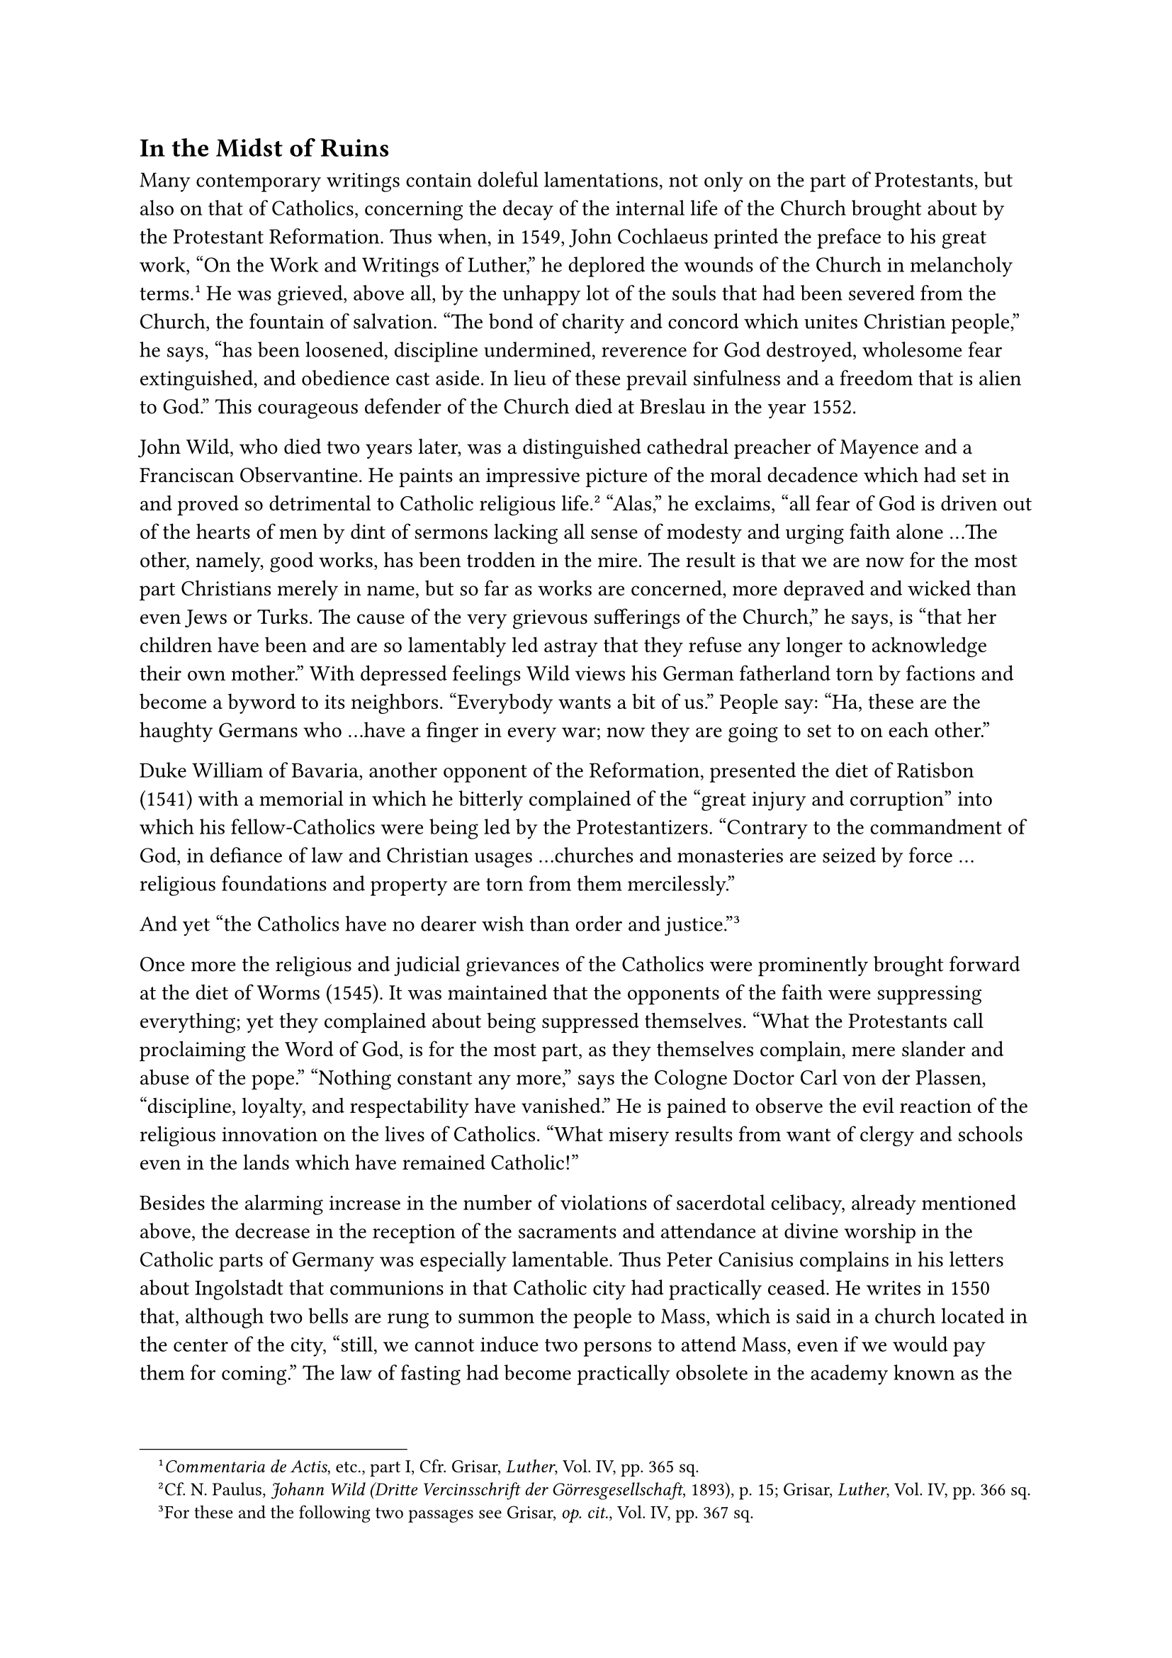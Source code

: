 == In the Midst of Ruins
<in-the-midst-of-ruins>
Many contemporary writings contain doleful lamentations, not only on the
part of Protestants, but also on that of Catholics, concerning the decay
of the internal life of the Church brought about by the Protestant
Reformation. Thus when, in 1549, John Cochlaeus printed the preface to
his great work, "On the Work and Writings of Luther," he deplored the
wounds of the Church in melancholy terms.#footnote[#emph[Commentaria de
Actis];, etc., part I, Cfr. Grisar, #emph[Luther];, Vol. IV, pp. 365
sq.] He was grieved, above all, by the unhappy lot of the souls that had
been severed from the Church, the fountain of salvation. "The bond of
charity and concord which unites Christian people," he says, "has been
loosened, discipline undermined, reverence for God destroyed, wholesome
fear extinguished, and obedience cast aside. In lieu of these prevail
sinfulness and a freedom that is alien to God." This courageous defender
of the Church died at Breslau in the year 1552.

John Wild, who died two years later, was a distinguished cathedral
preacher of Mayence and a Franciscan Observantine. He paints an
impressive picture of the moral decadence which had set in and proved so
detrimental to Catholic religious life.#footnote[Cf. N. Paulus,
#emph[Johann Wild (Dritte Vercinsschrift der Görresgesellschaft];,
1893), p. 15; Grisar, #emph[Luther];, Vol. IV, pp. 366 sq.] "Alas," he
exclaims, "all fear of God is driven out of the hearts of men by dint of
sermons lacking all sense of modesty and urging faith alone …The other,
namely, good works, has been trodden in the mire. The result is that we
are now for the most part Christians merely in name, but so far as works
are concerned, more depraved and wicked than even Jews or Turks. The
cause of the very grievous sufferings of the Church," he says, is "that
her children have been and are so lamentably led astray that they refuse
any longer to acknowledge their own mother." With depressed feelings
Wild views his German fatherland torn by factions and become a byword to
its neighbors. "Everybody wants a bit of us." People say: "Ha, these are
the haughty Germans who …have a finger in every war; now they are going
to set to on each other."

Duke William of Bavaria, another opponent of the Reformation, presented
the diet of Ratisbon (1541) with a memorial in which he bitterly
complained of the "great injury and corruption" into which his
fellow-Catholics were being led by the Protestantizers. "Contrary to the
commandment of God, in defiance of law and Christian usages …churches
and monasteries are seized by force …religious foundations and property
are torn from them mercilessly."

And yet "the Catholics have no dearer wish than order and
justice."#footnote[For these and the following two passages see Grisar,
#emph[op. cit.];, Vol. IV, pp. 367 sq.]

Once more the religious and judicial grievances of the Catholics were
prominently brought forward at the diet of Worms (1545). It was
maintained that the opponents of the faith were suppressing everything;
yet they complained about being suppressed themselves. "What the
Protestants call proclaiming the Word of God, is for the most part, as
they themselves complain, mere slander and abuse of the pope." "Nothing
constant any more," says the Cologne Doctor Carl von der Plassen,
"discipline, loyalty, and respectability have vanished." He is pained to
observe the evil reaction of the religious innovation on the lives of
Catholics. "What misery results from want of clergy and schools even in
the lands which have remained Catholic!"

Besides the alarming increase in the number of violations of sacerdotal
celibacy, already mentioned above, the decrease in the reception of the
sacraments and attendance at divine worship in the Catholic parts of
Germany was especially lamentable. Thus Peter Canisius complains in his
letters about Ingolstadt that communions in that Catholic city had
practically ceased. He writes in 1550 that, although two bells are rung
to summon the people to Mass, which is said in a church located in the
center of the city, "still, we cannot induce two persons to attend Mass,
even if we would pay them for coming." The law of fasting had become
practically obsolete in the academy known as the
Georgianum.#footnote[Braunsberger, #emph[Canisius];, 2nd and 3rd ed.,
1921, pp. 44–47.] In Austria the state of Catholicism was scarcely less
disheartening. Esteem for the clergy had profoundly declined. Almost in
no wise did the shepherds measure up to the tasks of their vocation.
Monastic discipline had deserted most of the cloisters. Ignorance and
barbarity prevailed among the masses. The University of Vienna had
deteriorated very appreciably. In the course of twenty years this
institution, which had formerly yielded such abundant fruits for the
Church, scarcely produced one student a year for the
priesthood.#footnote[#emph[Ibid.];, pp. 51 sq.]

Luther always tried hard to propagate his doctrines in Austria. Among
others, he endeavored to attract the Moravian Brethren to his cause.
Notwithstanding important variations of doctrine, he treated the senior
of the Brethren, who came to Wittenberg in 1540 and again in 1542, with
great distinction. He exhorted the Brethren in writing to persevere with
him to the end in unity of doctrine and spirit, since he expected soon
to depart this life.#footnote[Köstlin-Kawerau, #emph[Martin Luther];,
Vol. II, p. 579.] Wittenberg did not adopt any part of the
ecclesiastical discipline which the Moravian Brethren maintained. Nor
was there ever any spiritual connection between them. Later on, in 1772,
the congregation of Moravian Brethren (Herrnhuter) in Saxony resulted
from a rapprochement between Lutheranism and the Brethren.

In Transylvania, also, efforts were made, towards the end of Luther’s
life, to effect a closer union with Wittenberg and an increased
separation from Rome. In 1542, the preacher William Farel dispatched a
letter from Metz requesting a union of the followers of the new religion
with the Schmalkaldic League. About this time overtures were begun in
Vienna for the sake of obtaining Luther’s advice and direction. They
were, however, devoid of notable results. Italy was preserved from
religious subversion by the watchfulness of the Inquisition. For the
rest, the weakness of the new religion was too little known abroad.

The extent to which authority, spiritual as well as temporal, was shaken
in consequence of Luther’s rebellion against the ancient faith, became
clearly manifest in Germany. Preachers who were highly esteemed by
Luther were treated with contempt and derision by their own followers.
Wenceslaus Link, once the honored successor of Staupitz as vicar of the
Augustinians, was derisively hailed in Nuremberg as "Pfaff" by the
magistrates whilst carrying on his Protestant activities in that town.
Luther consoled him by writing: "The civil authorities have ever been,
and always will be, enemies of the Church." "Our respected domestic
opponents," he continues, “are dangerous to us, according to the
prophecy: ‘After the revelation of Antichrist, there will come men who
say, there is no God!”#footnote[Grisar, #emph[Luther];, Vol. V, p. 325.]
"Each will desire to be his own rabbi," he says on another occasion,
"whence the greatest devastation will
ensue."#footnote[#emph[Tischreden];, Weimar ed., Vol. III, n. 3900.]

Under Link as vicar-general, the Augustinian congregation began to
decline. The three succeeding vicars witnessed its complete ruin. The
Saxon province of the Order also fell a victim to the religious
innovation. Its own members promoted subversion and
confusion.#footnote[Cfr. Kolde, #emph[Die deutsche
Augustinerkongregation];, Gotha, 1879, last chapter.] Melanchthon, and
still more Bucer, continued to cherish the fervent hope that, during the
prevalence of this state of confusion, "our princes and estates will
bring about a council or some kind of harmony in doctrine and worship,
lest everybody proceed on his own responsibility" (Melanchthon). That a
council would only be productive of greater disunion, Luther perceived
more clearly than the others. The reason was because there was no
sanction, and this was the permanent cause of the ruination.

"In God’s kingdom, in which He rules through the Gospel," Luther taught
as a fundamental truth of his theology, "there is no going to law, nor
have we anything to do with law, but everything is summed up in
forgiveness, remission and bestowing, and there is no anger or
punishment, nothing but benevolence and service of our
neighbor."#footnote[Grisar, #emph[op. cit.];, Vol. V, p. 565.] As a
consequence, doctrines and ethical precepts were invalidated, as there
was no authority to enforce them. Luther’s system is altogether devoid
of an authoritative foundation, such as the Catholic Church possesses in
her constitution; everything is "opinion and advice," as he himself
avers.#footnote[#emph[Ibid.];, p. 566.] He is neither able nor does he
desire to lay down precepts. Since, however, he cannot afford to do
without some force that binds men, he appeals to civil authority, to the
State, which must be Lutheran, and to which he even ascribes the right
of deciding doctrinal controversies, provided only that the decision is
"in conformity with Scripture." In this manner–as the Protestant
theologian, Christopher Ernest Luthardt, is compelled to acknowledge in
his #emph[Ethik Luthers];–Luther arrived at propositions which are "at
variance with his fundamental views," and at suppositions concerning the
secular authority "which he decisively denies where he lays down
principles."#footnote[#emph[Ibid.];, p. 567.]

Nor did Luther have an authoritative argument by which he might have
convinced those of his opponents who denounced the Blessed Trinity, as
happened first in Protestant Nuremberg, if the civil government did not
proceed against them. He and Melanchthon refused to reply to Campanus,
who denied the Trinity, lest they advertise his opinions.

Antinomianism, for which Luther had persecuted Agricola, continued its
course beneath the ruins, being promoted by the eloquent and active
Jacob Schenck, who was for a time court-preacher at Weimar. In a sermon
which he delivered at Eisenach in 1540, Luther discovered a confirmation
of his suspicion that Schenk’s "opposition to the law" furnished the
common people with an occasion of moral laxity. Schenk was called to the
electoral court of Joachim of Brandenburg, as assistant to the
antinomian Agricola, and it is claimed that he starved himself to death
in a spell of melancholia.#footnote[Köstlin-Kawerau, #emph[Martin
Luther];, Vol. II, p. 467.] When Agricola again visited Wittenberg, in
company with his wife and daughter, in 1545, the old differences
manifested themselves anew; despite the fact that he brought with him a
letter of recommendation from his elector. Luther refused to see the
"arrogant and impious fellow," as he had branded him on a former
occasion, though he received his wife and daughter. After Luther’s
death, Agricola, bowing to the situation that existed at the Brandenburg
court, posed as a defender of genuine Lutheranism against the
"Philippists," #emph[i.e.];, the adherents of Melanchthon. The solemn
religious services which he conducted in honor of the Reformation in the
court-chapel at Berlin, in 1563, were a sort of triumphal assertion of
what pretended to be orthodox Lutheranism. "Thus the man whom Luther had
proscribed, contributed to the triumph of rigorous
Lutheranism."#footnote[Kawerau in the #emph[Realenzyklopädie für
Theologie];, etc., Vol. 1, 3rd ed., p. 253.] Agricola died during an
epidemic in 1566.

Another characteristic feature of the spreading theological ruin was
Agricola’s impassioned opposition to Melanchthon’s revision of the
Augsburg Confession, the so-called #emph[Confessio Variata] of 1540.
Melanchthon, as is well known, underwent a process of theological
development which took him farther and farther away from Luther. He
interpreted essential portions of the Augsburg Confession, which he
himself had composed in 1530, so that Agricola spoke of the "Variata" as
a "falsified" Confession and availed himself of Melanchthon’s arbitrary
changes as an argument in his indictment of "Philippism." Melanchthon,
on his part, stated at the religious conference of Augsburg that the
only changes he had made were certain modifications of language with a
view to greater clearness of doctrine.#footnote[Grisar, #emph[Luther];,
#emph[l.c.];] The doctrines of justification, good works, and penance,
however, had actually been altered in accordance with the ideas which
Melanchthon had proposed in 1535 in his #emph[Loci Theologici];, and
which approximated the Catholic teaching. The propositions on the Last
Supper reveal concessions to the Swiss reformers, who denied the real
presence of Christ in the Eucharist. "That there was question of actual
changes, ought never to have been denied," writes Theodore Kolde, a
Protestant authority on Luther.#footnote[#emph[Symbolische Bücher];, ed.
by H. T. Müller, 10th ed., Introduction, p. XXV.] Luther himself never
publicly rejected the "Confessio Variata." He did not wish to provoke an
open breach with his learned and indispensable ally. But after his death
Melanchthon experienced the ill-will of the theologians of the New
Gospel. How bitterly he felt it may be gathered from the fact that,
shortly before his demise (April 19, 1560), he wrote with his own hand
that among the reasons why he did not fear death so much was this: "You
will be delivered from all trouble and the fury of the
theologians."#footnote[Cfr. Grisar, #emph[op. cit.];, Vol. V, p. 263.]

A compliant attitude towards dogma, similar to that of Luther towards
Melanchthon’s "Confessio Variata," is discovered in the position taken
by both these men toward the Articles of Agreement elaborated by the
English Protestants in 1536, proposing a union between Anglicanism and
Lutheranism. At that time it was a question of winning over an important
country.#footnote[G. Mentz; cfr. Grisar, #emph[op. cit.];, Vol. V, p.
260.] After the attempt had failed, the German reformers were rewarded
by hostility on the part of the new Anglican Church toward Lutheranism.
Luther himself declared that he was glad to be rid of the "blasphemer"
(Henry VIII).#footnote[Köstlin-Kawerau, #emph[Martin Luther];, Vol. II,
p. 400.] He was very much depressed, however, when the King (in 1540)
executed Luther’s friend Barnes, who had played the role of mediator for
years between Wittenberg and Henry VIII. Barnes was put to death as a
heretic because he promulgated Luther’s doctrine of justification.

A strong rival of Luther’s ecclesiastical polity appeared during the
declining years of his life in Calvinism, which deviated widely from the
Wittenberg school. John Calvin, who had established his
politico-religious rule at Geneva, in 1541, began by opposing Luther’s
assertion of the real presence of Christ in the Eucharist. The Genevan
innovator flatly denied this doctrine and described the intentionally
vague formulas of Melanchthon and Bucer as "mere vaporing," intended to
deceive their opponents. Also with regard to predestination, Calvin
discarded the hypocrisies of the Lutheran position by asserting that it
is not free will which governs men’s efforts to save their souls, but
the irresistible providence of God in a deterministic sense. Calvin was
a most pronounced and consistent champion of unconditional
predestination. From the practical standpoint, it was important that he
rejected Luther’s fundamental principle of the separation of the
spiritual and temporal kingdoms and in its place set up a theocracy at
Geneva, where his theology permeated every fibre of public life and he
himself governed with a reckless absolutism. Subsequently, this type of
political religion was adopted to a greater or less degree by the
Calvinistic churches in other countries. Notwithstanding the differences
between their respective doctrines, however, Luther and Calvin mutually
eulogized each other. Calvin was treated with consideration by Luther
and, in his turn, acknowledged the influence which Luther had exercised
upon him. Had Luther lived longer, the two reformers would no doubt have
become embroiled in violent altercations.#footnote[On the relations
between Calvin and Luther see Grisar, #emph[Luther];, Vol. V, pp. 399
sqq.]

In view of Zwinglianism and Calvinism, Protestants often speak of a
complete and free evolution of Protestantism. It would be more proper to
speak of a multiplication of ruins, which the spirit of innovation
wrought within the domain of dogma.

Continuing the discussion of German Lutheranism—when we turn from the
sphere of dogma to that of practical affairs, we discover that the
greatest damage during Luther’s declining years was done to
ecclesiastical property. Luther was fully aware of the fact that the
confiscation of the temporal possessions of the Church would constitute
a powerful stimulus for the civil governments to open their territories
to the new ecclesiastical régime. With sentiments of self-satisfaction
he refers his elector to the "considerable wealth, which increases
daily."#footnote[#emph[Ibid.];, Vol. III, p. 35.] Whatever the
territorial ruler did not appropriate, was confiscated by the
magistrates of the different municipalities. These seized pre-eminently
the minor benefices which, as a rule, depended either upon them or upon
prominent families. The emoluments, so Luther and the rulers frequently
asserted, were intended for the maintenance of schools, preachers, and
parishes. Still, there are numerous complaints made by Luther and his
followers that such was not the case, or that the "harpies" among the
nobility interfered, in order to enrich themselves. Who, in surveying
that age, can calculate the immense sums derived from the confiscation
of bishoprics, clerical benefices, and monasteries, which were forever
alienated from the spiritual or educational purposes for which they had
been given, including the foundations of Christian charity which
dispensed help with a lavish hand? Even if the former use of these
properties was not always in conformity with the pious intentions of
their founders; even if the revenues from these ancient endowments were
allowed to accumulate excessively, when contrasted with the possessions
of the bourgeoisie, a fact which gave rise to many complaints and
altercations—yet the spoliation, perpetrated by ineffable acts of
violence, was assuredly not the proper solution of the existing problem.
It merely caused ruin and destruction.#footnote[On the fate of the
Church property, cfr. Grisar, #emph[Luther, passim] (see index).]

As these ruins accumulated, the theologians of Wittenberg gave up the
idea of regulative intervention. When, in 1544, the magistrate of a
certain city requested Luther to advise him, according to Sacred
Scripture, on the question of the confiscation of ecclesiastical
property, he replied: "This matter does not concern us theologians. Such
things must be decided by the lawyers." It was a formal evasion of
questions which the theologians themselves had raised.#footnote[Grisar,
#emph[op. cit.];, Vol. V, pp. 206 sq.] They saw with their own eyes and
acknowledged the curse which always follows the spoliation of the
Church. Thus Paul Eber, Luther’s Wittenberg friend, speaks of the penury
which was visited upon the devotees of the Lutheran Church in
consequence of the spoliation, and predicts that the future will reveal
even more clearly how the confiscated Church property will react upon
its beneficiaries, who "so greatly warmed and fattened themselves by
means of these spiritual possessions."#footnote[#emph[Ibid.];, Vol. IV,
pp. 59 sqq.]

A particularly sad chapter in the history of the dissipation of the
property of the Church is furnished by the destruction of numerous works
of ecclesiastical art that adorned the churches. In Lutheran Germany
this destruction was not as great as in the Zwinglian parts of
Switzerland and of southern and western Germany, where a veritable mania
developed against images, altars, and other objects of sacred art. Thus
the city of Nuremberg, for instance, owed the preservation of many
precious art treasures to the indulgent attitude of the populace and its
civic spirit. Still, Lutheran communities also became the scene of much
destruction. There is extant a catalogue of Blasius Kneusel, which lists
the objects of ecclesiastical art destroyed at Meissen. He enumerates
fifty-one objects of great value which had been robbed by
spoliators—amongst them a golden cross "of the weight of 1,300 gulden,
heavy with precious stones," a diamond cross worth 16,000 gulden,
several golden crosses adorned with precious stones and pearls, a gold
plate appraised at a thousand gulden, a large bust of St. Benno, made of
precious metals, weighing more than 36 pounds, which had been purchased
with the charitable gifts of the members of the parish of Meissen. From
time to time, even now, treasures of religious art are discovered in
hiding places which were purloined at that time. In its avarice, this
barbaric age did not hesitate to consign to the melting-pot the most
precious monstrances, chalices, and patens, excusing itself on the
strength of the commonplace Lutheran charge of "idolatry." Luther’s
hostility to pictorial representations became fatal to art, even though
he moderated his expressions on this subject as time went on. His
unchanging attitude was that the religious images would gradually
disappear if his doctrine prevailed. The creation of a religious image
or statue was no longer counted as a good work.#footnote[On Meissen,
#emph[op. cit.];, Vol. V, pp. 203, 169; on destructive activities in
Erfurt, #emph[ibid.];, pp. 213 sqq.; on Luther’s attitude toward the
veneration of images in general, cfr. #emph[ibid.];, pp. 207 sqq.]

The decline of artistic development in Germany, which had justified the
highest expectations at the close of the Middle Ages, was brought on by
Luther’s work.

Moreover, a perceptible retrogression in the care of the poor resulted
from the destruction of ecclesiastical revenues. The practice of
Christian charity sustained a severe blow. The assertion that good works
were of no value was bound to weaken the spirit of charity, so
splendidly manifested towards the close of the Middle Ages by the
foundation of hospitals and other charitable institutions under
ecclesiastical auspices. Luther intended to substitute for them the
so-called community poor-boxes and a more intensive care of the poor on
the part of the civil authorities. But these boxes were successfully
operated only in a few places. Luther’s failure at Leisnig and elsewhere
produced a deterrent effect. Luther, moreover, wished to see begging
completely prohibited. His movement was directed against the mendicant
Orders of the Catholic Church, but it produced no far-reaching social
results.#footnote[#emph[Op. cit.];, Vol. VI, pp. 50 sqq.]

Complaints that the moral sense, which in the last analysis must sustain
all charitable endeavors, was becoming extinguished, were multiplied by
Luther and his partisans. Under the papacy, he says, people had been
eager to make sacrifices for the poor, but now they had grown
cold.#footnote[#emph[Ibid.];, pp. 54 sq.] In his opinion the society of
true Christians, planned by him, was bound to cultivate the spirit of
sacrifice in the era of the new Gospel; but, he says, "would that we had
nations and individuals who sincerely desired to be Christians!" In one
of his sermons he exclaims: "Woe unto you peasants, burghers, and
members of the nobility, who appropriate all things unto yourselves, who
scrape and hoard, and yet desire to be good evangelicals!" It was a
proof that he was "unsophisticated," as a modern sociologist mildly puts
it, that Luther ascribed to the "faith" which he preached the sole power
of overcoming the obstacles to charity by means of the community
poor-box.#footnote[Feuchtwanger, quoted #emph[ibid.];, pp. 56 sq.]

Adolph Harnack concedes that, "where Lutheranism was in the ascendant,
social care of the poor was soon reduced to a worse plight than ever
before."#footnote[#emph[Reden und Aufsitze];, Vol. II (1904), p. 52.]
The lack of resourcefulness of the Protestant system of poor-relief
continued for a long time.

Protestant authors, by way of contrast, have referred to the excellent
systems of poor-relief that flourished in the cities of South Germany at
the time of the religious schism. But these institutions were a heritage
of the fifteenth century, that is, of the Catholic Middle Ages. They
owed as little to Lutheranism as the excellent institutions and
arrangements for the poor which existed in the Catholic Netherlands,
such as, for instance, at Ypres, in 1525. It was Catholic idealism,
humanism, and the rising civic spirit of the municipalities as they
attained to independence, which created those praiseworthy institutions.
Protestantism, on the other hand, even after Bugenhagen had improved the
parish treasuries in virtue of his superior genius for organization, as
a rule attained only to inadequate governmental regulations of the
system of poor-relief with a tinge of religious influence. These
"poor-chests" were occasionally described by envious parties as
"clerical and usury funds," which does not, however, prove that in
certain localities, such as Hesse and Strasburg, they did not really
benefit the poor, especially when administered by men of truly Christian
charity.

William Liese, the most recent Catholic writer on the history of
charity, correctly observes that "in practice the olden Catholic ideals
and motives continued to operate," but "it can scarcely be affirmed"
that there was a Protestant impetus in the interest of poor-relief, or a
growth of charity in early Protestantism, whilst, on the other hand,
"new principles are wont to make their influence felt most clearly in
the beginning," and in the history of Christianity it was "precisely the
primitive age" that "produced the noblest fruits of
charity."#footnote[#emph[Geschichte der Caritas];, Vol. T (1922), pp.
255 sq. Liese reports the findings of Feuchtwanger, Püschel, Otto
Winckelmann (1922), and others, and concludes: "If we review the recent
vivid discussion of the subject, we find substantial agreement on the
following points: (1) The Reformation has not promoted, but rather
injured charity; (2) it has given a powerful impetus to governmental
poor-relief, as is revealed by the multitude of municipal ordinances
passed from 1520 to 1530."]

Relative to the schools, also, the aging Luther failed to see about him
that revival for which he had appealed in various writings; on the
contrary, here, too, he observed increasing dissolution and decline.
"Now that it is a question of founding true schools," he laments, "every
purse is closed with iron chains, and no one is able to give." This
deplorable state of affairs made him beg of God a happy death, so that
he might not live to witness Germany’s punishment.#footnote[Grisar,
#emph[Luther];, Vol. VI, p. 53. On the decline of schools, #emph[ibid.];,
pp. 22 sqq., and Janssen-Pastor, Vol. VII, 14th ed. (1904), pp. 5 sqq.,
81 sqq.] Even more frequent and persistent are the complaints of
Melanchthon, who was a professional educator, on the failure of his
endeavors in this sphere. In consequence of the decadence of Christian
schools, he once wrote, we shall yet become pagans.#footnote[Grisar,
#emph[ibid.];] In Catholic districts a similar deplorable retrogression
of the school system ensued in consequence of the religious
controversies. At first, indeed, Protestantism was able to retrieve
itself in virtue of the support given it by those princes who were
intent upon procuring recruits for their bureaucratic system and favored
the general education of the people.#footnote[Grisar, #emph[ibid.];]
That Luther is the founder of the "#emph[Volksschule];" is as unfounded
a claim as that he is to be regarded as the author of poor-relief and a
promoter of charity on a grand scale. These claims are but the extreme
expressions of a Luther cult which has no basis in history. His claims
as a champion of culture are equally baseless. Beginning with the
Peasants’ War he spoke and wrote rabidly against the peasants and the
mob and continued to do this to the end of his life. He had adopted the
maxim: "It does not do to pipe too much to the mob, or it will too
readily lose its head."#footnote[#emph[Op. cit.];, Vol. V, p. 577, n.
1.] In his speeches he frequently works himself into a veritable rage
against the mob, calling it "Master Omnes," the "many-headed monster,"
etc. As a Protestant author, Feuchtwanger, says, Luther is not far
removed from the politico-social ideas of Machiavelli, who counsels
rulers to keep a tight rein on the masses.#footnote[#emph[Op. cit.];,
Vol. VI, p. 57.]

Gradually he began to claim absolute authority. "If compulsion and the
law of the strong arm still ruled," he says, "as in the past, so that if
a man dared to grumble, he got a box on the ear–things would fare
better; otherwise it is all of no use."#footnote[#emph[Op. cit.];, Vol.
VI, p. 74.] "Christ does not wish to abolish serfdom," he says in
another passage on the oppressed condition of the peasants, whose lot
was constantly growing worse. "What cares He how the lords or princes
rule \[in temporal matters\]?" In his sermons on the first book of
Moses, he actually represents serfdom as a relatively desirable state.
"If society is to endure, …it will be necessary to re-establish
it."#footnote[#emph[Ibid.];] Possibly these declarations were but the
outbursts of a transient mood; yet they betray sufficiently the
sentiments which he harbored toward the lower classes.

One truly interested in the advancement of civilization should be intent
upon the preservation of ancient popular usages, especially those whose
cultural worth resides in the maintenance of the spiritual and
particularly the religious life. In many respects Luther proved himself
an enemy of the popular customs of the Middle Ages, because he suspected
hidden idolatry in those quite indifferent customs of which the people
had become fond and which were rooted in primitive ages. He passionately
declaimed not only against the abuses which were connected with them;
but, although he was himself descended from the common people, he
blindly combated popular usages which were characteristic and
educational.

A proof of this, among others, is contained in the memorandum which he
presented to the Elector of Saxony during the diet of Augsburg, in 1530.
This memorandum was connected with his object of promoting a scheme
which he had devised for the purification of the
Church.#footnote[#emph[Briefwechsel];, Vol, VII, pp. 256 sqq. (March,
1530.)] The lengthy list of "abuses" was intended, according to his own
words, to make known "the great, nay, atrocious injuries which were
inflicted upon souls and consciences." It impresses one as strange that
he includes the custom of St. John’s fire, which has remained popular
even to the present day. The people build a bonfire in midsummer, on
June 24. It was taken over from paganism, but divested of its heathen
accompaniments. Similarly he condemns the use of St. John’s wine, which
was taken on December 27, the feast of the Apostle John. He does not
spare either the innocent celebration of St. Martin’s eve, with its old
custom of children bearing lights, or the ancient German funeral
banquets, which were primarily arranged for the benefit of mourners who
had come from afar.

Luther condemned the very popular semi-dramatic plays, inherited from
the devout and childlike Middle Ages. They were presented on the high
feast-days of the Church with a view to elevate the minds of the
faithful, and required only a little refurbishing here and there to be
entirely acceptable. Such were the cherished Christmas plays enacted at
the manger of the Christ Child; the Palm Sunday procession with the
figure of Christ riding on an ass; the solemn processional veneration of
the Holy Cross during the last days of Holy Week; the customary touching
celebration of the Resurrection, symbolized by the elevation of the
Cross above the tomb; the dramatic representation of the Ascension by
means of a statue rising on high; and the coming of the Holy Ghost by
means of an ornamented dove. These were all extremely ancient popular
usages, which had taken deep root and imparted ardor to the religious
life of the people. It goes without saying that a general war of
extermination was declared on all specifically Catholic customs.

How profoundly the religious life of the people was affected by these
changes may be seen from the fact that the above-mentioned memorial
proposed to abolish all confraternities with their religious
demonstrations, which were so frequently inspiring, all pilgrimages and
processions, the customary blessing of the fields by devout processions
with the Cross, and the elevating public solemnities in commemoration of
the departed on All Souls’. Furthermore the use of bells, candles,
candlesticks, banners and the vestments worn at divine service.

It was also proposed to discontinue the custom of carrying biers into
church. The offering of the pence during divine services was to be
proscribed. The veiling of images during the season of Lent, as well as
the hanging up of the so-called black cloth that covered the altar
during Lent, were to be discontinued. All these practices were dear to
the people. Fasting, the recitation of the Divine Office, the solemn
rites of consecration, the ceremony of the washing of the feet on Maundy
Thursday, the use of Holy Water, and the celebration of the Roman
Jubilee were to be inhibited. Further study of Luther’s writings shows
that an endless number of other deep-seated religious customs, which
reflected the active participation of the people in the life of the
Church, were condemned to extinction.

Divine worship and the religious life of the people necessarily
languished after the forcible abolition of these popular customs. The
radical innovations of Lutheranism, so foreign to human feeling,
produced ruins where formerly the seeds of civilization had been strewn
in abundance, even though they were frequently in need of better care in
order to blossom forth vigorously. The aging Luther did not sense this
very noticeable decline of cultural life, but imagined that he had
taught the people to worship God in the spirit, whilst even among his
own followers complaints were rife that he failed to do adequate justice
to human nature, which, in the final analysis, is a composite of body
and soul.

On the other hand, he admitted the existence of other and, in some
respects, even greater ruins. They are touched upon here only in
passing, since most of them have been treated of in a previous part of
this work.

He saw domestic life undermined as a consequence of his arbitrary
loosening of the conjugal tie. His parsons importuned him on this point
with endless letters. Poignantly and frequently he sensed the decline of
the liberty of the Church resulting from the intervention of civil
authority. The position of his jurists, who partly endeavored to observe
the old canon law and partly favored the religious innovations, became
impossible. Ecclesiastical regulations and consistories but too
frequently proved inadequate aids, until they assumed the character of
administrative governmental measures. Luther witnessed a certain decline
in the power of the Schmalkaldic League after the Landgrave of Hesse had
drawn closer to the Emperor. He heard the coming uproar of the religious
war and trembled for its issue, knowing scarcely any consolation but the
day of judgment. The empire itself, its unity and power, and especially
the authority of the Emperor, were weakened to their very foundation.
That his work was one of the causes of the unhappy condition of the
empire was a thought which he had to bear to his grave.

The ruins which Luther saw round about him, did not, however, prevent
him from asserting his claims. He did not live to see the decisive
defeat of the Schmalkaldians at Mühlberg.
